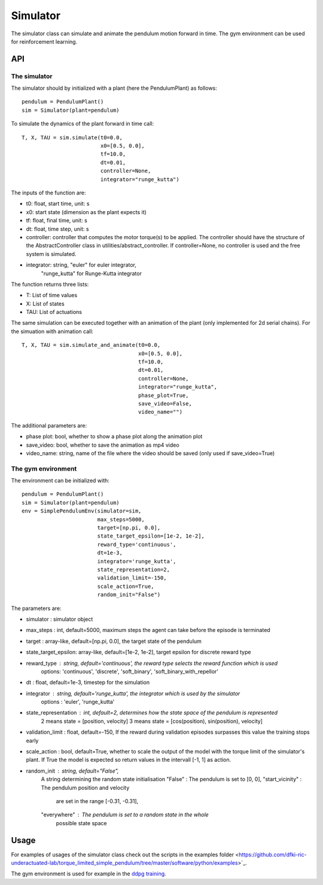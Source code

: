 Simulator
=========

The simulator class can simulate and animate the pendulum motion forward in time.
The gym environment can be used for reinforcement learning.

API
---

The simulator
~~~~~~~~~~~~~

The simulator should by initialized with a plant (here the PendulumPlant) as follows::

    pendulum = PendulumPlant()
    sim = Simulator(plant=pendulum)

To simulate the dynamics of the plant forward in time call::

    T, X, TAU = sim.simulate(t0=0.0,
                             x0=[0.5, 0.0],
                             tf=10.0,
                             dt=0.01,
                             controller=None,
                             integrator="runge_kutta")

The inputs of the function are:

* t0: float, start time, unit: s
* x0: start state (dimension as the plant expects it)
* tf: float, final time, unit: s
* dt: float, time step, unit: s
* controller: controller that computes the motor torque(s) to be applied. The controller should have the structure of the AbstractController class in utilities/abstract_controller. If controller=None, no controller is used and the free system is simulated.
* integrator: string, "euler" for euler integrator,
                      "runge_kutta" for Runge-Kutta integrator

The function returns three lists:

* T: List of time values
* X: List of states
* TAU: List of actuations

The same simulation can be executed together with an animation of the plant (only implemented for 2d serial chains). For the simuation with animation call::

    T, X, TAU = sim.simulate_and_animate(t0=0.0,
                                         x0=[0.5, 0.0],
                                         tf=10.0,
                                         dt=0.01,
                                         controller=None,
                                         integrator="runge_kutta",
                                         phase_plot=True,
                                         save_video=False,
                                         video_name="")

The additional parameters are:

* phase plot: bool, whether to show a phase plot along the animation plot
* save_video: bool, whether to save the animation as mp4 video
* video_name: string, name of the file where the video should be saved (only used if save_video=True)


The gym environment
~~~~~~~~~~~~~~~~~~~

The environment can be initialized with::

    pendulum = PendulumPlant()
    sim = Simulator(plant=pendulum)
    env = SimplePendulumEnv(simulator=sim,
                            max_steps=5000,
                            target=[np.pi, 0.0],
                            state_target_epsilon=[1e-2, 1e-2],
                            reward_type='continuous',
                            dt=1e-3,
                            integrator='runge_kutta',
                            state_representation=2,
                            validation_limit=-150,
                            scale_action=True,
                            random_init="False")

The parameters are:

* simulator : simulator object
* max_steps : int, default=5000, maximum steps the agent can take before the episode is terminated
* target : array-like, default=[np.pi, 0.0], the target state of the pendulum
* state_target_epsilon: array-like, default=[1e-2, 1e-2], target epsilon for discrete reward type
* reward_type : string, default='continuous', the reward type selects the reward function which is used
    options: 'continuous', 'discrete', 'soft_binary', 'soft_binary_with_repellor'
* dt : float, default=1e-3, timestep for the simulation
* integrator : string, default='runge_kutta', the integrator which is used by the simulator
    options : 'euler', 'runge_kutta'
* state_representation : int, default=2, determines how the state space of the pendulum is represented
    2 means state = [position, velocity]
    3 means state = [cos(position), sin(position), velocity]
* validation_limit : float, default=-150, If the reward during validation episodes surpasses this value the training stops early
* scale_action : bool, default=True, whether to scale the output of the model with the torque limit of the simulator's plant. If True the model is expected so return values in the intervall [-1, 1] as action.
* random_init : string, default="False",
    A string determining the random state initialisation
    "False" : The pendulum is set to [0, 0],
    "start_vicinity" : The pendulum position and velocity
                    are set in the range [-0.31, -0.31],
    "everywhere" : The pendulum is set to a random state in the whole
                possible state space

Usage
-----

For examples of usages of the simulator class check out the scripts in the  examples folder <https://github.com/dfki-ric-underactuated-lab/torque_limited_simple_pendulum/tree/master/software/python/examples>`_.

The gym environment is used for example in the `ddpg training <https://github.com/dfki-ric-underactuated-lab/torque_limited_simple_pendulum/tree/master/software/python/simple_pendulum/reinforcement_learning/ddpg>`_.